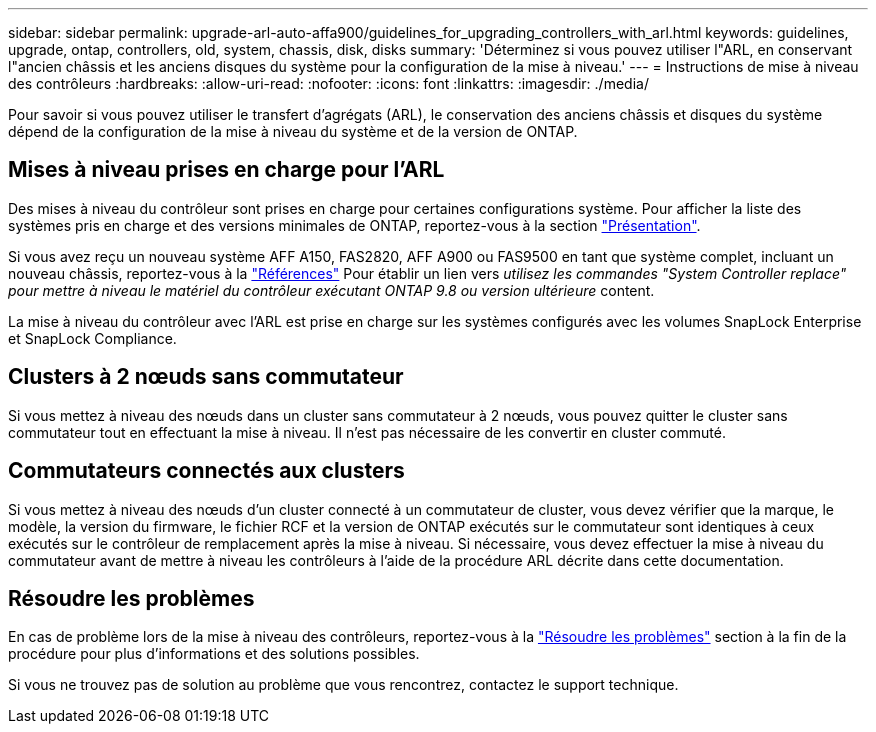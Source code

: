 ---
sidebar: sidebar 
permalink: upgrade-arl-auto-affa900/guidelines_for_upgrading_controllers_with_arl.html 
keywords: guidelines, upgrade, ontap, controllers, old, system, chassis, disk, disks 
summary: 'Déterminez si vous pouvez utiliser l"ARL, en conservant l"ancien châssis et les anciens disques du système pour la configuration de la mise à niveau.' 
---
= Instructions de mise à niveau des contrôleurs
:hardbreaks:
:allow-uri-read: 
:nofooter: 
:icons: font
:linkattrs: 
:imagesdir: ./media/


[role="lead"]
Pour savoir si vous pouvez utiliser le transfert d'agrégats (ARL), le conservation des anciens châssis et disques du système dépend de la configuration de la mise à niveau du système et de la version de ONTAP.



== Mises à niveau prises en charge pour l'ARL

Des mises à niveau du contrôleur sont prises en charge pour certaines configurations système. Pour afficher la liste des systèmes pris en charge et des versions minimales de ONTAP, reportez-vous à la section link:index.html["Présentation"].

Si vous avez reçu un nouveau système AFF A150, FAS2820, AFF A900 ou FAS9500 en tant que système complet, incluant un nouveau châssis, reportez-vous à la link:other_references.html["Références"] Pour établir un lien vers _utilisez les commandes "System Controller replace" pour mettre à niveau le matériel du contrôleur exécutant ONTAP 9.8 ou version ultérieure_ content.

La mise à niveau du contrôleur avec l'ARL est prise en charge sur les systèmes configurés avec les volumes SnapLock Enterprise et SnapLock Compliance.



== Clusters à 2 nœuds sans commutateur

Si vous mettez à niveau des nœuds dans un cluster sans commutateur à 2 nœuds, vous pouvez quitter le cluster sans commutateur tout en effectuant la mise à niveau. Il n'est pas nécessaire de les convertir en cluster commuté.



== Commutateurs connectés aux clusters

Si vous mettez à niveau des nœuds d'un cluster connecté à un commutateur de cluster, vous devez vérifier que la marque, le modèle, la version du firmware, le fichier RCF et la version de ONTAP exécutés sur le commutateur sont identiques à ceux exécutés sur le contrôleur de remplacement après la mise à niveau. Si nécessaire, vous devez effectuer la mise à niveau du commutateur avant de mettre à niveau les contrôleurs à l'aide de la procédure ARL décrite dans cette documentation.



== Résoudre les problèmes

En cas de problème lors de la mise à niveau des contrôleurs, reportez-vous à la link:troubleshoot_index.html["Résoudre les problèmes"] section à la fin de la procédure pour plus d'informations et des solutions possibles.

Si vous ne trouvez pas de solution au problème que vous rencontrez, contactez le support technique.
